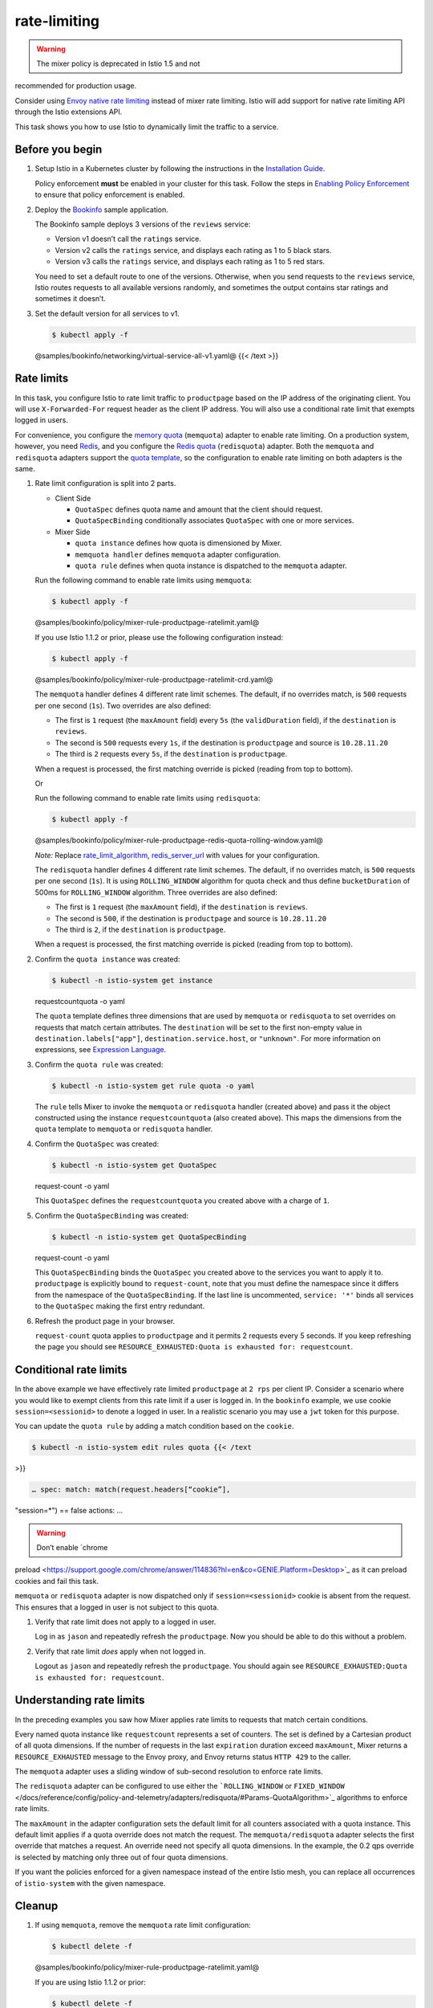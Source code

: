rate-limiting
===================

.. warning::

   The mixer policy is deprecated in Istio 1.5 and not
recommended for production usage.

Consider using `Envoy native rate
limiting <https://www.envoyproxy.io/docs/envoy/v1.13.0/intro/arch_overview/other_features/global_rate_limiting>`_
instead of mixer rate limiting. Istio will add support for native rate
limiting API through the Istio extensions API.

This task shows you how to use Istio to dynamically limit the traffic to
a service.

Before you begin
----------------

1. Setup Istio in a Kubernetes cluster by following the instructions in
   the `Installation Guide </docs/setup/getting-started/>`_.

   .. warning::

   Policy enforcement **must** be enabled in your
   cluster for this task. Follow the steps in `Enabling Policy
   Enforcement </docs/tasks/policy-enforcement/enabling-policy/>`_ to
   ensure that policy enforcement is enabled.

2. Deploy the `Bookinfo </docs/examples/bookinfo/>`_ sample
   application.

   The Bookinfo sample deploys 3 versions of the ``reviews`` service:

   -  Version v1 doesn’t call the ``ratings`` service.
   -  Version v2 calls the ``ratings`` service, and displays each rating
      as 1 to 5 black stars.
   -  Version v3 calls the ``ratings`` service, and displays each rating
      as 1 to 5 red stars.

   You need to set a default route to one of the versions. Otherwise,
   when you send requests to the ``reviews`` service, Istio routes
   requests to all available versions randomly, and sometimes the output
   contains star ratings and sometimes it doesn’t.

3. Set the default version for all services to v1.

   .. code:: sh

      $ kubectl apply -f
   @samples/bookinfo/networking/virtual-service-all-v1.yaml@ {{< /text
   >}}

Rate limits
-----------

In this task, you configure Istio to rate limit traffic to
``productpage`` based on the IP address of the originating client. You
will use ``X-Forwarded-For`` request header as the client IP address.
You will also use a conditional rate limit that exempts logged in users.

For convenience, you configure the `memory
quota </docs/reference/config/policy-and-telemetry/adapters/memquota/>`_
(``memquota``) adapter to enable rate limiting. On a production system,
however, you need `Redis <http://redis.io/>`_, and you configure the
`Redis
quota </docs/reference/config/policy-and-telemetry/adapters/redisquota/>`_
(``redisquota``) adapter. Both the ``memquota`` and ``redisquota``
adapters support the `quota
template </docs/reference/config/policy-and-telemetry/templates/quota/>`_,
so the configuration to enable rate limiting on both adapters is the
same.

1. Rate limit configuration is split into 2 parts.

   -  Client Side

      -  ``QuotaSpec`` defines quota name and amount that the client
         should request.
      -  ``QuotaSpecBinding`` conditionally associates ``QuotaSpec``
         with one or more services.

   -  Mixer Side

      -  ``quota instance`` defines how quota is dimensioned by Mixer.
      -  ``memquota handler`` defines ``memquota`` adapter
         configuration.
      -  ``quota rule`` defines when quota instance is dispatched to the
         ``memquota`` adapter.

   Run the following command to enable rate limits using ``memquota``:

   .. code:: sh

      $ kubectl apply -f
   @samples/bookinfo/policy/mixer-rule-productpage-ratelimit.yaml@

   .. warning::

   If you use Istio 1.1.2 or prior, please use the
   following configuration instead:

   .. code:: sh

      $ kubectl apply -f
   @samples/bookinfo/policy/mixer-rule-productpage-ratelimit-crd.yaml@




   The ``memquota`` handler defines 4 different rate limit schemes. The
   default, if no overrides match, is ``500`` requests per one second
   (``1s``). Two overrides are also defined:

   -  The first is ``1`` request (the ``maxAmount`` field) every ``5s``
      (the ``validDuration`` field), if the ``destination`` is
      ``reviews``.
   -  The second is ``500`` requests every ``1s``, if the destination is
      ``productpage`` and source is ``10.28.11.20``
   -  The third is ``2`` requests every ``5s``, if the ``destination``
      is ``productpage``.

   When a request is processed, the first matching override is picked
   (reading from top to bottom).

   Or

   Run the following command to enable rate limits using ``redisquota``:

   .. code:: sh

      $ kubectl apply -f
   @samples/bookinfo/policy/mixer-rule-productpage-redis-quota-rolling-window.yaml@


   *Note:* Replace
   `rate_limit_algorithm </docs/reference/config/policy-and-telemetry/adapters/redisquota/#Params-QuotaAlgorithm>`_,
   `redis_server_url </docs/reference/config/policy-and-telemetry/adapters/redisquota/#Params>`_
   with values for your configuration.

   The ``redisquota`` handler defines 4 different rate limit schemes.
   The default, if no overrides match, is ``500`` requests per one
   second (``1s``). It is using ``ROLLING_WINDOW`` algorithm for quota
   check and thus define ``bucketDuration`` of 500ms for
   ``ROLLING_WINDOW`` algorithm. Three overrides are also defined:

   -  The first is ``1`` request (the ``maxAmount`` field), if the
      ``destination`` is ``reviews``.
   -  The second is ``500``, if the destination is ``productpage`` and
      source is ``10.28.11.20``
   -  The third is ``2``, if the ``destination`` is ``productpage``.

   When a request is processed, the first matching override is picked
   (reading from top to bottom).

2. Confirm the ``quota instance`` was created:

   .. code:: sh

      $ kubectl -n istio-system get instance
   requestcountquota -o yaml

   The ``quota`` template defines three dimensions that are used by
   ``memquota`` or ``redisquota`` to set overrides on requests that
   match certain attributes. The ``destination`` will be set to the
   first non-empty value in ``destination.labels["app"]``,
   ``destination.service.host``, or ``"unknown"``. For more information
   on expressions, see `Expression
   Language </docs/reference/config/policy-and-telemetry/expression-language/>`_.

3. Confirm the ``quota rule`` was created:

   .. code:: sh

      $ kubectl -n istio-system get rule quota -o yaml


   The ``rule`` tells Mixer to invoke the ``memquota`` or ``redisquota``
   handler (created above) and pass it the object constructed using the
   instance ``requestcountquota`` (also created above). This maps the
   dimensions from the ``quota`` template to ``memquota`` or
   ``redisquota`` handler.

4. Confirm the ``QuotaSpec`` was created:

   .. code:: sh

      $ kubectl -n istio-system get QuotaSpec
   request-count -o yaml

   This ``QuotaSpec`` defines the ``requestcountquota`` you created
   above with a charge of ``1``.

5. Confirm the ``QuotaSpecBinding`` was created:

   .. code:: sh

      $ kubectl -n istio-system get QuotaSpecBinding
   request-count -o yaml

   This ``QuotaSpecBinding`` binds the ``QuotaSpec`` you created above
   to the services you want to apply it to. ``productpage`` is
   explicitly bound to ``request-count``, note that you must define the
   namespace since it differs from the namespace of the
   ``QuotaSpecBinding``. If the last line is uncommented,
   ``service: '*'`` binds all services to the ``QuotaSpec`` making the
   first entry redundant.

6. Refresh the product page in your browser.

   ``request-count`` quota applies to ``productpage`` and it permits 2
   requests every 5 seconds. If you keep refreshing the page you should
   see ``RESOURCE_EXHAUSTED:Quota is exhausted for: requestcount``.

Conditional rate limits
-----------------------

In the above example we have effectively rate limited ``productpage`` at
``2 rps`` per client IP. Consider a scenario where you would like to
exempt clients from this rate limit if a user is logged in. In the
``bookinfo`` example, we use cookie ``session=<sessionid>`` to denote a
logged in user. In a realistic scenario you may use a ``jwt`` token for
this purpose.

You can update the ``quota rule`` by adding a match condition based on
the ``cookie``.

.. code:: sh

      $ kubectl -n istio-system edit rules quota {{< /text
>}}

.. code:: yaml

    … spec: match: match(request.headers[“cookie”],
"session=*") == false actions: …

.. warning::

   Don’t enable `chrome
preload <https://support.google.com/chrome/answer/114836?hl=en&co=GENIE.Platform=Desktop>`_
as it can preload cookies and fail this task.



``memquota`` or ``redisquota`` adapter is now dispatched only if
``session=<sessionid>`` cookie is absent from the request. This ensures
that a logged in user is not subject to this quota.

1. Verify that rate limit does not apply to a logged in user.

   Log in as ``jason`` and repeatedly refresh the ``productpage``. Now
   you should be able to do this without a problem.

2. Verify that rate limit *does* apply when not logged in.

   Logout as ``jason`` and repeatedly refresh the ``productpage``. You
   should again see
   ``RESOURCE_EXHAUSTED:Quota is exhausted for: requestcount``.

Understanding rate limits
-------------------------

In the preceding examples you saw how Mixer applies rate limits to
requests that match certain conditions.

Every named quota instance like ``requestcount`` represents a set of
counters. The set is defined by a Cartesian product of all quota
dimensions. If the number of requests in the last ``expiration``
duration exceed ``maxAmount``, Mixer returns a ``RESOURCE_EXHAUSTED``
message to the Envoy proxy, and Envoy returns status ``HTTP 429`` to the
caller.

The ``memquota`` adapter uses a sliding window of sub-second resolution
to enforce rate limits.

The ``redisquota`` adapter can be configured to use either the
```ROLLING_WINDOW`` or
``FIXED_WINDOW`` </docs/reference/config/policy-and-telemetry/adapters/redisquota/#Params-QuotaAlgorithm>`_
algorithms to enforce rate limits.

The ``maxAmount`` in the adapter configuration sets the default limit
for all counters associated with a quota instance. This default limit
applies if a quota override does not match the request. The
``memquota/redisquota`` adapter selects the first override that matches
a request. An override need not specify all quota dimensions. In the
example, the 0.2 qps override is selected by matching only three out of
four quota dimensions.

If you want the policies enforced for a given namespace instead of the
entire Istio mesh, you can replace all occurrences of ``istio-system``
with the given namespace.

Cleanup
-------

1. If using ``memquota``, remove the ``memquota`` rate limit
   configuration:

   .. code:: sh

      $ kubectl delete -f
   @samples/bookinfo/policy/mixer-rule-productpage-ratelimit.yaml@

   If you are using Istio 1.1.2 or prior:

   .. code:: sh

      $ kubectl delete -f
   @samples/bookinfo/policy/mixer-rule-productpage-ratelimit-crd.yaml@


   Or

   If using ``redisquota``, remove the ``redisquota`` rate limit
   configuration:

   .. code:: sh

      $ kubectl delete -f
   @samples/bookinfo/policy/mixer-rule-productpage-redis-quota-rolling-window.yaml@


2. Remove the application routing rules:

   .. code:: sh

      $ kubectl delete -f
   @samples/bookinfo/networking/virtual-service-all-v1.yaml@ {{< /text
   >}}

3. If you are not planning to explore any follow-on tasks, refer to the
   `Bookinfo cleanup </docs/examples/bookinfo/#cleanup>`_ instructions
   to shutdown the application.
